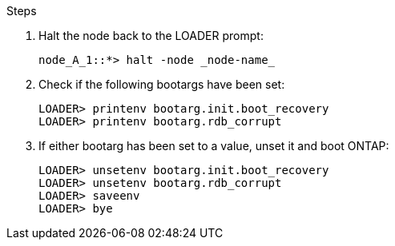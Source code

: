 
// === Reset the boot_recovery and rdb_corrupt bootargs

.Steps

. Halt the node back to the LOADER prompt:
+
----
node_A_1::*> halt -node _node-name_
----

. Check if the following bootargs have been set:
+
----
LOADER> printenv bootarg.init.boot_recovery
LOADER> printenv bootarg.rdb_corrupt
----

. If either bootarg has been set to a value, unset it and boot ONTAP:
+
----
LOADER> unsetenv bootarg.init.boot_recovery
LOADER> unsetenv bootarg.rdb_corrupt
LOADER> saveenv
LOADER> bye
----

// BURT 1471046 June 27th 2022

